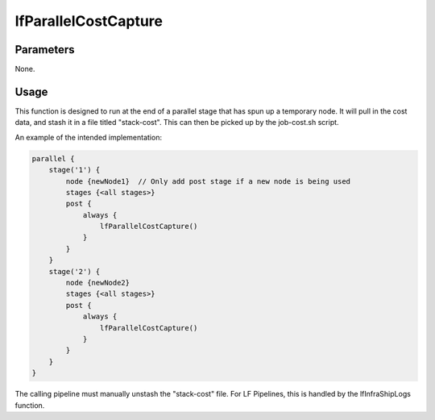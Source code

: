#####################
lfParallelCostCapture
#####################

Parameters
==========

None.

Usage
=====

This function is designed to run at the end of a parallel stage that has spun
up a temporary node. It will pull in the cost data, and stash it in a file
titled "stack-cost". This can then be picked up by the job-cost.sh script.

An example of the intended implementation:

.. code-block:: groovy

    parallel {
        stage('1') {
            node {newNode1}  // Only add post stage if a new node is being used
            stages {<all stages>}
            post {
                always {
                    lfParallelCostCapture()
                }
            }
        }
        stage('2') {
            node {newNode2}
            stages {<all stages>}
            post {
                always {
                    lfParallelCostCapture()
                }
            }
        }
    }

The calling pipeline must manually unstash the "stack-cost" file. For LF
Pipelines, this is handled by the lfInfraShipLogs function.
